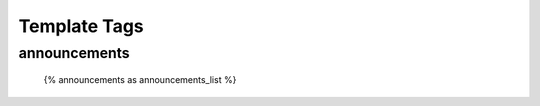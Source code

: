 .. _templatetags:

Template Tags
=============

announcements
-------------

    {% announcements as announcements_list %}
